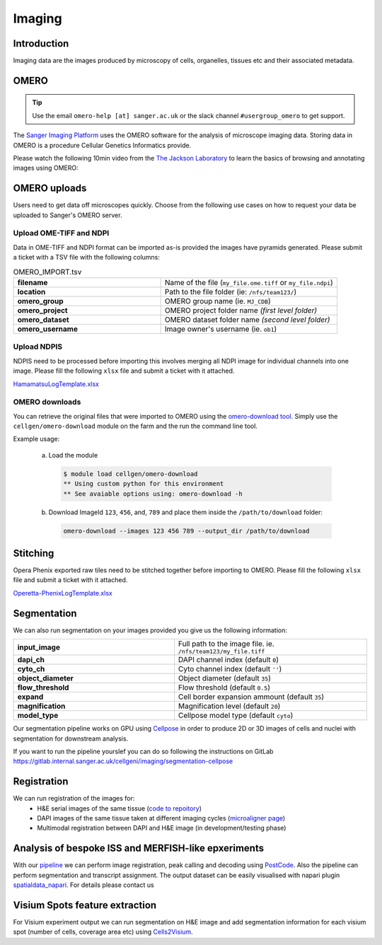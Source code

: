 Imaging
=======

Introduction
------------

Imaging data are the images produced by microscopy of cells, organelles, tissues etc and their associated metadata. 

OMERO
-----

.. tip::
    Use the email ``omero-help [at] sanger.ac.uk`` or the slack channel ``#usergroup_omero`` to get support.


The `Sanger Imaging Platform <https://omero.sanger.ac.uk>`_ uses the OMERO software for the analysis of microscope imaging data. Storing data in OMERO is a procedure Cellular Genetics Informatics provide.

Please watch the following 10min video from the `The Jackson Laboratory <https://www.jax.org/>`_ to learn the basics of browsing and annotating images using OMERO:

.. raw:: html

    <div style="position: relative; padding-bottom: 56.25%; height: 0; overflow: hidden; max-width: 100%; height: auto; margin-bottom: 2em;">
        <iframe src="https://www.youtube.com/embed/e3u-Ugd4W7w" frameborder="0" allowfullscreen style="position: absolute; top: 0; left: 0; width: 100%; height: 100%;"></iframe>
    </div>

OMERO uploads
-------------

Users need to get data off microscopes quickly. Choose from the following use cases on how to request your data be uploaded to Sanger's OMERO server.


Upload OME-TIFF and NDPI
^^^^^^^^^^^^^^^^^^^^^^^^

Data in OME-TIFF and NDPI format can be imported as-is provided the images have pyramids generated. Please submit a ticket with a TSV file with the following columns:

.. list-table:: OMERO_IMPORT.tsv
   :widths: 25 30
   :header-rows: 0

   * - **filename**
     - Name of the file (``my_file.ome.tiff`` or ``my_file.ndpi``)
   * - **location**
     - Path to the file folder (ie: ``/nfs/team123/``)
   * - **omero_group**
     - OMERO group name (ie. ``MJ_CDB``)
   * - **omero_project**
     - |image_omero_project| OMERO project folder name *(first level folder)*
   * - **omero_dataset**
     - |image_omero_dataset| OMERO dataset folder name *(second level folder)*
   * - **omero_username**
     - Image owner's username (ie. ``ob1``)


Upload NDPIS
^^^^^^^^^^^^

NDPIS need to be processed before importing this involves merging all NDPI image for individual channels into one image.
Please fill the following ``xlsx`` file and submit a ticket with it attached. 

`HamamatsuLogTemplate.xlsx <https://cellgeni.cog.sanger.ac.uk/HamamatsuLogTemplate.xlsx>`_

OMERO downloads
^^^^^^^^^^^^^^^

You can retrieve the original files that were imported to OMERO using the `omero-download tool <https://github.com/cellgeni/omero-download>`_. 
Simply use the ``cellgen/omero-download`` module on the farm and the run the command line tool.

Example usage:

  a) Load the module
  
    .. code-block:: bash

      $ module load cellgen/omero-download
      ** Using custom python for this environment
      ** See avaiable options using: omero-download -h


  b) Download ImageId ``123``, ``456``, and, ``789`` and place them inside the ``/path/to/download`` folder:

    .. code-block:: bash

      omero-download --images 123 456 789 --output_dir /path/to/download


Stitching
---------

Opera Phenix exported raw tiles need to be stitched together before importing to OMERO. 
Please fill the following ``xlsx`` file and submit a ticket with it attached.

`Operetta-PhenixLogTemplate.xlsx <https://cellgeni.cog.sanger.ac.uk/Operetta-PhenixLogTemplate.xlsx>`_


Segmentation
------------

We can also run segmentation on your images provided you give us the following information:

.. list-table::
   :widths: 25 30
   :header-rows: 0

   * - **input_image**
     - Full path to the image file. ie. ``/nfs/team123/my_file.tiff``
   * - **dapi_ch**
     - DAPI channel index (default ``0``)
   * - **cyto_ch**
     - Cyto channel index (default ``''``)
   * - **object_diameter**
     - Object diameter (default ``35``)
   * - **flow_threshold**
     - Flow threshold (default ``0.5``)
   * - **expand**
     - Cell border expansion ammount (default ``35``)
   * - **magnification**
     - Magnification level (default ``20``)
   * - **model_type**
     - Cellpose model type (default ``cyto``)

Our segmentation pipeline works on GPU using `Cellpose <https://github.com/MouseLand/cellpose>`_ in order to produce 2D or 3D images of cells and nuclei with segmentation for downstream analysis.

If you want to run the pipeline yourslef you can do so following the instructions on GitLab `<https://gitlab.internal.sanger.ac.uk/cellgeni/imaging/segmentation-cellpose>`_


Registration
------------

We can run registration of the images for:
 - H&E serial images of the same tissue (`code to repoitory <https://github.com/cellgeni/image_registration_tools/tree/main/serial_registration_HE>`__)
 - DAPI images of the same tissue taken at different imaging cycles (`microaligner page <https://github.com/VasylVaskivskyi/microaligner>`__)
 - Multimodal registration between DAPI and H&E image (in development/testing phase)


Analysis of bespoke ISS and MERFISH-like epxeriments
----------------------------------------------------

With our `pipeline <https://github.com/BioinfoTongLI/Image-ST>`_ we can perform image registration, peak calling and decoding using `PostCode <https://github.com/BioinfoTongLI/postcode/>`_. Also the pipeline can perform segmentation and transcript assignment. The output dataset can be easily visualised with napari plugin `spatialdata_napari <https://github.com/scverse/napari-spatialdata>`_. For details please contact us


Visium Spots feature extraction
-------------------------------

For Visium experiment output we can run segmentation on H&E image and add segmentation information for each visium spot (number of cells, coverage area etc) using `Cells2Visium <https://github.com/cellgeni/cells2visium>`_.

.. |image_omero_project| image:: https://omero-guides.readthedocs.io/en/latest/_images/management3b.png
   :height: 0.245in
.. |image_omero_dataset| image:: https://omero-guides.readthedocs.io/en/latest/_images/management3c.png
   :height: 0.215in
